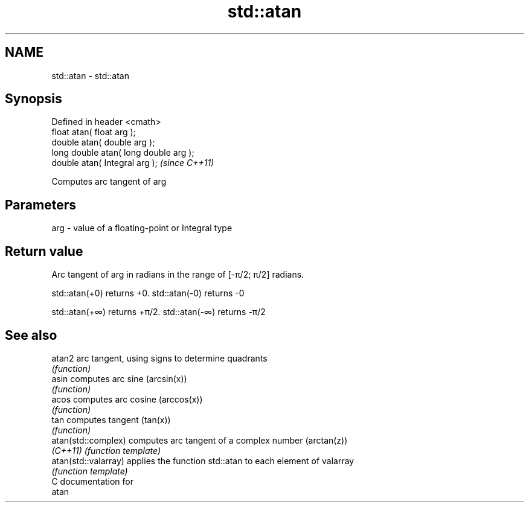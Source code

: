 .TH std::atan 3 "Nov 25 2015" "2.0 | http://cppreference.com" "C++ Standard Libary"
.SH NAME
std::atan \- std::atan

.SH Synopsis
   Defined in header <cmath>
   float       atan( float arg );
   double      atan( double arg );
   long double atan( long double arg );
   double      atan( Integral arg );     \fI(since C++11)\fP

   Computes arc tangent of arg

.SH Parameters

   arg - value of a floating-point or Integral type

.SH Return value

   Arc tangent of arg in radians in the range of [-π/2; π/2] radians.

   std::atan(+0) returns +0. std::atan(-0) returns -0

   std::atan(+∞) returns +π/2. std::atan(-∞) returns -π/2

.SH See also

   atan2               arc tangent, using signs to determine quadrants
                       \fI(function)\fP 
   asin                computes arc sine (arcsin(x))
                       \fI(function)\fP 
   acos                computes arc cosine (arccos(x))
                       \fI(function)\fP 
   tan                 computes tangent (tan(x))
                       \fI(function)\fP 
   atan(std::complex)  computes arc tangent of a complex number (arctan(z))
   \fI(C++11)\fP             \fI(function template)\fP 
   atan(std::valarray) applies the function std::atan to each element of valarray
                       \fI(function template)\fP 
   C documentation for
   atan
